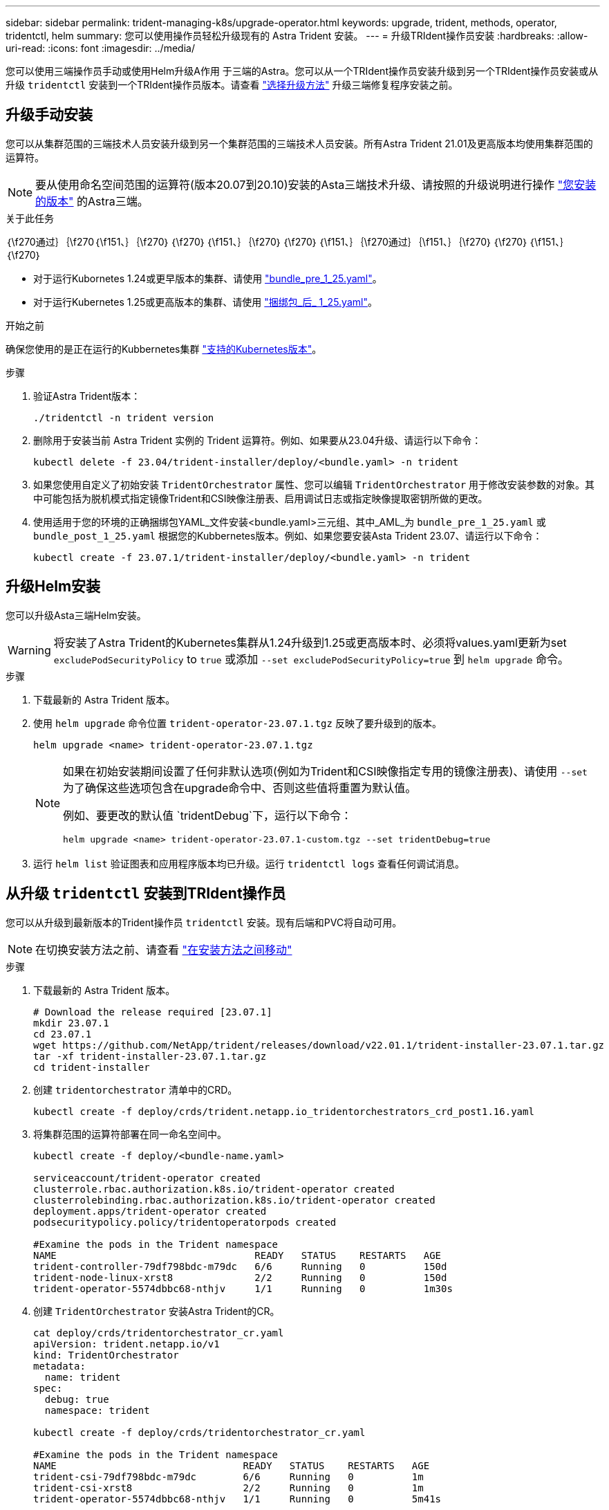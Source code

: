 ---
sidebar: sidebar 
permalink: trident-managing-k8s/upgrade-operator.html 
keywords: upgrade, trident, methods, operator, tridentctl, helm 
summary: 您可以使用操作员轻松升级现有的 Astra Trident 安装。 
---
= 升级TRIdent操作员安装
:hardbreaks:
:allow-uri-read: 
:icons: font
:imagesdir: ../media/


[role="lead"]
您可以使用三端操作员手动或使用Helm升级A作用 于三端的Astra。您可以从一个TRIdent操作员安装升级到另一个TRIdent操作员安装或从升级 `tridentctl` 安装到一个TRIdent操作员版本。请查看 link:upgrade-trident.html#select-an-upgrade-method["选择升级方法"] 升级三端修复程序安装之前。



== 升级手动安装

您可以从集群范围的三端技术人员安装升级到另一个集群范围的三端技术人员安装。所有Astra Trident 21.01及更高版本均使用集群范围的运算符。


NOTE: 要从使用命名空间范围的运算符(版本20.07到20.10)安装的Asta三端技术升级、请按照的升级说明进行操作 link:../earlier-versions.html["您安装的版本"] 的Astra三端。

.关于此任务
｛\f270通过｝｛\f270｛\f151、｝｛\f270｝｛\f270｝｛\f151、｝｛\f270｝｛\f270｝｛\f151、｝｛\f270通过｝｛\f151、｝｛\f270｝｛\f270｝｛\f151、｝｛\f270｝

* 对于运行Kubornetes 1.24或更早版本的集群、请使用 link:https://github.com/NetApp/trident/tree/stable/v23.07/deploy/bundle_pre_1_25.yaml["bundle_pre_1_25.yaml"^]。
* 对于运行Kubernetes 1.25或更高版本的集群、请使用 link:https://github.com/NetApp/trident/tree/stable/v23.07/deploy/bundle_post_1_25.yaml["捆绑包_后_ 1_25.yaml"^]。


.开始之前
确保您使用的是正在运行的Kubbernetes集群 link:../trident-get-started/requirements.html["支持的Kubernetes版本"]。

.步骤
. 验证Astra Trident版本：
+
[listing]
----
./tridentctl -n trident version
----
. 删除用于安装当前 Astra Trident 实例的 Trident 运算符。例如、如果要从23.04升级、请运行以下命令：
+
[listing]
----
kubectl delete -f 23.04/trident-installer/deploy/<bundle.yaml> -n trident
----
. 如果您使用自定义了初始安装 `TridentOrchestrator` 属性、您可以编辑 `TridentOrchestrator` 用于修改安装参数的对象。其中可能包括为脱机模式指定镜像Trident和CSI映像注册表、启用调试日志或指定映像提取密钥所做的更改。
. 使用适用于您的环境的正确捆绑包YAML_文件安装<bundle.yaml>三元组、其中_AML_为
`bundle_pre_1_25.yaml` 或 `bundle_post_1_25.yaml` 根据您的Kubbernetes版本。例如、如果您要安装Asta Trident 23.07、请运行以下命令：
+
[listing]
----
kubectl create -f 23.07.1/trident-installer/deploy/<bundle.yaml> -n trident
----




== 升级Helm安装

您可以升级Asta三端Helm安装。


WARNING: 将安装了Astra Trident的Kubernetes集群从1.24升级到1.25或更高版本时、必须将values.yaml更新为set `excludePodSecurityPolicy` to `true` 或添加 `--set excludePodSecurityPolicy=true` 到 `helm upgrade` 命令。

.步骤
. 下载最新的 Astra Trident 版本。
. 使用 `helm upgrade` 命令位置 `trident-operator-23.07.1.tgz` 反映了要升级到的版本。
+
[listing]
----
helm upgrade <name> trident-operator-23.07.1.tgz
----
+
[NOTE]
====
如果在初始安装期间设置了任何非默认选项(例如为Trident和CSI映像指定专用的镜像注册表)、请使用 `--set` 为了确保这些选项包含在upgrade命令中、否则这些值将重置为默认值。

例如、要更改的默认值 `tridentDebug`下，运行以下命令：

[listing]
----
helm upgrade <name> trident-operator-23.07.1-custom.tgz --set tridentDebug=true
----
====
. 运行 `helm list` 验证图表和应用程序版本均已升级。运行 `tridentctl logs` 查看任何调试消息。




== 从升级 `tridentctl` 安装到TRIdent操作员

您可以从升级到最新版本的Trident操作员 `tridentctl` 安装。现有后端和PVC将自动可用。


NOTE: 在切换安装方法之前、请查看 link:../trident-get-started/kubernetes-deploy.html#moving-between-installation-methods["在安装方法之间移动"]

.步骤
. 下载最新的 Astra Trident 版本。
+
[listing]
----
# Download the release required [23.07.1]
mkdir 23.07.1
cd 23.07.1
wget https://github.com/NetApp/trident/releases/download/v22.01.1/trident-installer-23.07.1.tar.gz
tar -xf trident-installer-23.07.1.tar.gz
cd trident-installer
----
. 创建 `tridentorchestrator` 清单中的CRD。
+
[listing]
----
kubectl create -f deploy/crds/trident.netapp.io_tridentorchestrators_crd_post1.16.yaml
----
. 将集群范围的运算符部署在同一命名空间中。
+
[listing]
----
kubectl create -f deploy/<bundle-name.yaml>

serviceaccount/trident-operator created
clusterrole.rbac.authorization.k8s.io/trident-operator created
clusterrolebinding.rbac.authorization.k8s.io/trident-operator created
deployment.apps/trident-operator created
podsecuritypolicy.policy/tridentoperatorpods created

#Examine the pods in the Trident namespace
NAME                                  READY   STATUS    RESTARTS   AGE
trident-controller-79df798bdc-m79dc   6/6     Running   0          150d
trident-node-linux-xrst8              2/2     Running   0          150d
trident-operator-5574dbbc68-nthjv     1/1     Running   0          1m30s
----
. 创建 `TridentOrchestrator` 安装Astra Trident的CR。
+
[listing]
----
cat deploy/crds/tridentorchestrator_cr.yaml
apiVersion: trident.netapp.io/v1
kind: TridentOrchestrator
metadata:
  name: trident
spec:
  debug: true
  namespace: trident

kubectl create -f deploy/crds/tridentorchestrator_cr.yaml

#Examine the pods in the Trident namespace
NAME                                READY   STATUS    RESTARTS   AGE
trident-csi-79df798bdc-m79dc        6/6     Running   0          1m
trident-csi-xrst8                   2/2     Running   0          1m
trident-operator-5574dbbc68-nthjv   1/1     Running   0          5m41s
----
. 确认已将三项功能升级到预期版本。
+
[listing]
----
kubectl describe torc trident | grep Message -A 3

Message:                Trident installed
Namespace:              trident
Status:                 Installed
Version:                v23.07.1
----

